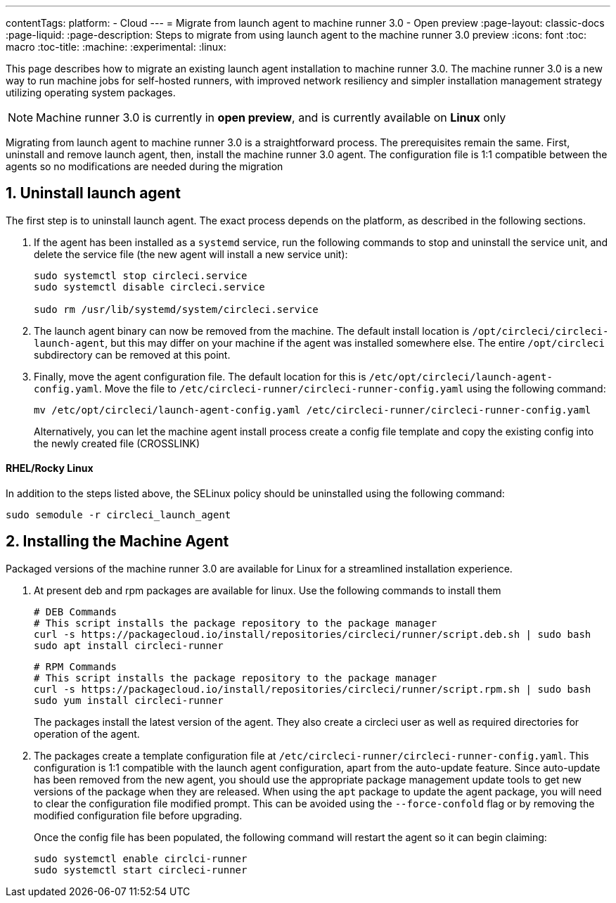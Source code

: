 ---
contentTags:
  platform:
  - Cloud
---
= Migrate from launch agent to machine runner 3.0 - Open preview
:page-layout: classic-docs
:page-liquid:
:page-description: Steps to migrate from using launch agent to the machine runner 3.0 preview
:icons: font
:toc: macro
:toc-title:
:machine:
:experimental:
:linux:

This page describes how to migrate an existing launch agent installation to machine runner 3.0. The machine runner 3.0 is a new way to run machine jobs for self-hosted runners, with improved network resiliency and simpler installation management strategy utilizing operating system packages.

NOTE: Machine runner 3.0 is currently in **open preview**, and is currently available on **Linux** only

Migrating from launch agent to machine runner 3.0 is a straightforward process. The prerequisites remain the same. First, uninstall and remove launch agent, then, install the machine runner 3.0 agent. The configuration file is 1:1 compatible between the agents so no modifications are needed during the migration

[#uninstall-launch-agent]
== 1. Uninstall launch agent

The first step is to uninstall launch agent. The exact process depends on the platform, as described in the following sections.

. If the agent has been installed as a `systemd` service, run the following commands to stop and uninstall the service unit, and delete the service file (the new agent will install a new service unit):
+
```shell
sudo systemctl stop circleci.service
sudo systemctl disable circleci.service

sudo rm /usr/lib/systemd/system/circleci.service
```

. The launch agent binary can now be removed from the machine. The default install location is `/opt/circleci/circleci-launch-agent`, but this may differ on your machine if the agent was installed somewhere else. The entire `/opt/circleci` subdirectory can be removed at this point.

. Finally, move the agent configuration file. The default location for this is `/etc/opt/circleci/launch-agent-config.yaml`. Move the file to `/etc/circleci-runner/circleci-runner-config.yaml` using the following command:
+
```shell
mv /etc/opt/circleci/launch-agent-config.yaml /etc/circleci-runner/circleci-runner-config.yaml
```
+
Alternatively, you can let the machine agent install process create a config file template and copy the existing config into the newly created file (CROSSLINK)

[#uninstalling-launch-agent-linux-se]
==== RHEL/Rocky Linux

In addition to the steps listed above, the SELinux policy should be uninstalled using the following command:

```shell
sudo semodule -r circleci_launch_agent
```

[#install-machine-agent]
== 2. Installing the Machine Agent

Packaged versions of the machine runner 3.0 are available for Linux for a streamlined installation experience.

. At present deb and rpm packages are available for linux. Use the following commands to install them
+
```shell
# DEB Commands
# This script installs the package repository to the package manager
curl -s https://packagecloud.io/install/repositories/circleci/runner/script.deb.sh | sudo bash
sudo apt install circleci-runner
```
+
```shell
# RPM Commands
# This script installs the package repository to the package manager
curl -s https://packagecloud.io/install/repositories/circleci/runner/script.rpm.sh | sudo bash
sudo yum install circleci-runner
```
+
The packages install the latest version of the agent. They also create a circleci user as well as required directories for operation of the agent.

. The packages create a template configuration file at `/etc/circleci-runner/circleci-runner-config.yaml`. This configuration is 1:1 compatible with the launch agent configuration, apart from the auto-update feature. Since auto-update has been removed from the new agent, you should use the appropriate package management update tools to get new versions of the package when they are released. When using the `apt` package to update the agent package, you will need to clear the configuration file modified prompt. This can be avoided using the `--force-confold` flag or by removing the modified configuration file before upgrading.

+
Once the config file has been populated, the following command will restart the agent so it can begin claiming:

+
```shell
sudo systemctl enable circlci-runner
sudo systemctl start circleci-runner
```
